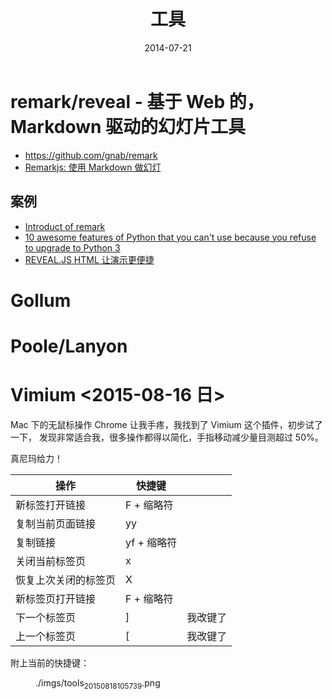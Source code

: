 #+TITLE: 工具
#+DATE: 2014-07-21
#+KEYWORDS: 工具

* remark/reveal - 基于 Web 的，Markdown 驱动的幻灯片工具
+ https://github.com/gnab/remark
+ [[https://linuxtoy.org/archives/remarkjs.html][Remarkjs: 使用 Markdown 做幻灯]]

** 案例
+ [[http://gnab.github.io/remark/][Introduct of remark]]
+ [[http://asmeurer.github.io/python3-presentation/slides.html][10 awesome features of Python that you can't use because you refuse to upgrade to Python 3]]
+ [[http://www.yushufang.me/doit-im/reveal-js-master-zh.html#/][REVEAL.JS HTML 让演示更便捷]]
* Gollum
* Poole/Lanyon
* Vimium <2015-08-16 日>
Mac 下的无鼠标操作 Chrome 让我手疼，我找到了 Vimium 这个插件，初步试了一下，
发现非常适合我，很多操作都得以简化，手指移动减少量目测超过 50%。

真尼玛给力！

| 操作                 | 快捷键      |          |
|----------------------+-------------+----------|
| 新标签打开链接       | F + 缩略符  |          |
| 复制当前页面链接     | yy          |          |
| 复制链接             | yf + 缩略符 |          |
| 关闭当前标签页       | x           |          |
| 恢复上次关闭的标签页 | X           |          |
| 新标签页打开链接     | F + 缩略符  |          |
| 下一个标签页         | ]           | 我改键了 |
| 上一个标签页         | [           | 我改键了 |

附上当前的快捷键：
#+CAPTION: ./imgs/tools_20150818105739.png
[[./imgs/tools_20150818105739.png]]
